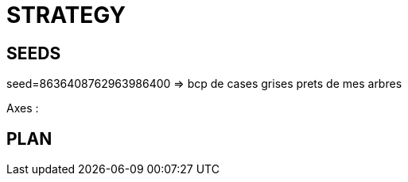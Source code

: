 = STRATEGY


== SEEDS
seed=8636408762963986400 => bcp de cases grises prets de mes arbres

Axes :

== PLAN
